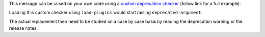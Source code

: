 This message can be raised on your own code using a `custom deprecation checker`_ (follow link for a full example).

Loading this custom checker using ``load-plugins`` would start raising ``deprecated-argument``.

The actual replacement then need to be studied on a case by case basis by reading the
deprecation warning or the release notes.

.. _`custom deprecation checker`: https://github.com/pylint-dev/pylint/blob/main/examples/deprecation_checker.py
